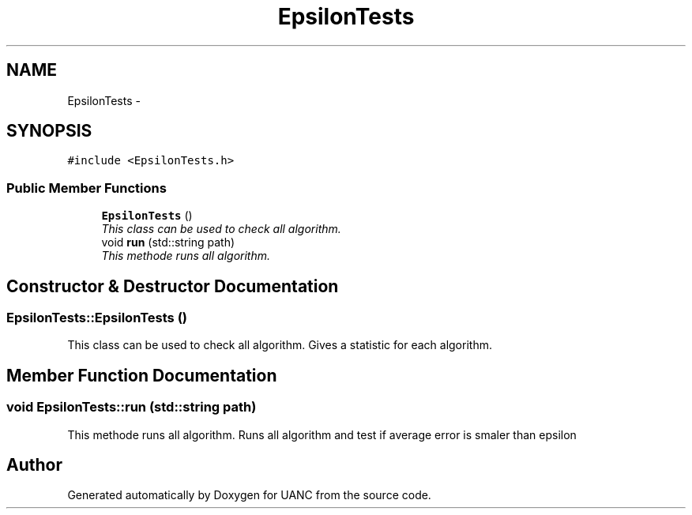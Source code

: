 .TH "EpsilonTests" 3 "Tue Mar 28 2017" "Version 0.1" "UANC" \" -*- nroff -*-
.ad l
.nh
.SH NAME
EpsilonTests \- 
.SH SYNOPSIS
.br
.PP
.PP
\fC#include <EpsilonTests\&.h>\fP
.SS "Public Member Functions"

.in +1c
.ti -1c
.RI "\fBEpsilonTests\fP ()"
.br
.RI "\fIThis class can be used to check all algorithm\&. \fP"
.ti -1c
.RI "void \fBrun\fP (std::string path)"
.br
.RI "\fIThis methode runs all algorithm\&. \fP"
.in -1c
.SH "Constructor & Destructor Documentation"
.PP 
.SS "EpsilonTests::EpsilonTests ()"

.PP
This class can be used to check all algorithm\&. Gives a statistic for each algorithm\&. 
.SH "Member Function Documentation"
.PP 
.SS "void EpsilonTests::run (std::string path)"

.PP
This methode runs all algorithm\&. Runs all algorithm and test if average error is smaler than epsilon 

.SH "Author"
.PP 
Generated automatically by Doxygen for UANC from the source code\&.
